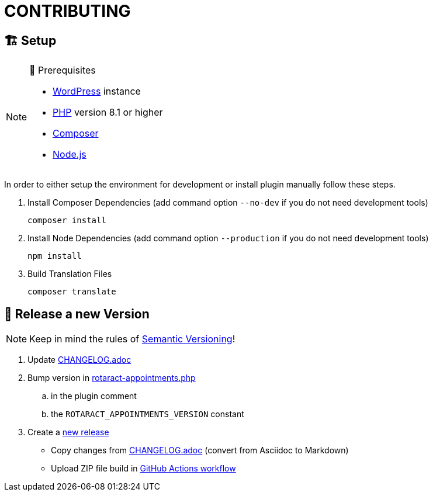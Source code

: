 = CONTRIBUTING

== 🏗️ Setup

.🧰 Prerequisites
[NOTE]
--
* https://wordpress.com[WordPress] instance
* https://www.php.net[PHP] version 8.1 or higher
* https://getcomposer.org[Composer]
* https://nodejs.org[Node.js]
--

In order to either setup the environment for development or install plugin manually follow these steps.

. Install Composer Dependencies (add command option `--no-dev` if you do not need development tools)
+
[source]
----
composer install
----
. Install Node Dependencies (add command option `--production` if you do not need development tools)
+
[source]
----
npm install
----
. Build Translation Files
+
[source]
----
composer translate
----

== 🎊 Release a new Version

NOTE: Keep in mind the rules of https://semver.org/[Semantic Versioning]!

. Update link:CHANGELOG.adoc[]
. Bump version in link:rotaract-appointments.php[]
.. in the plugin comment
.. the `ROTARACT_APPOINTMENTS_VERSION` constant
. Create a https://github.com/rotaract/rotaract-appointments/releases/new[new release]
  * Copy changes from link:CHANGELOG.adoc[] (convert from Asciidoc to Markdown)
  * Upload ZIP file build in https://github.com/rotaract/rotaract-appointments/actions/workflows/build.yml[GitHub Actions workflow]
